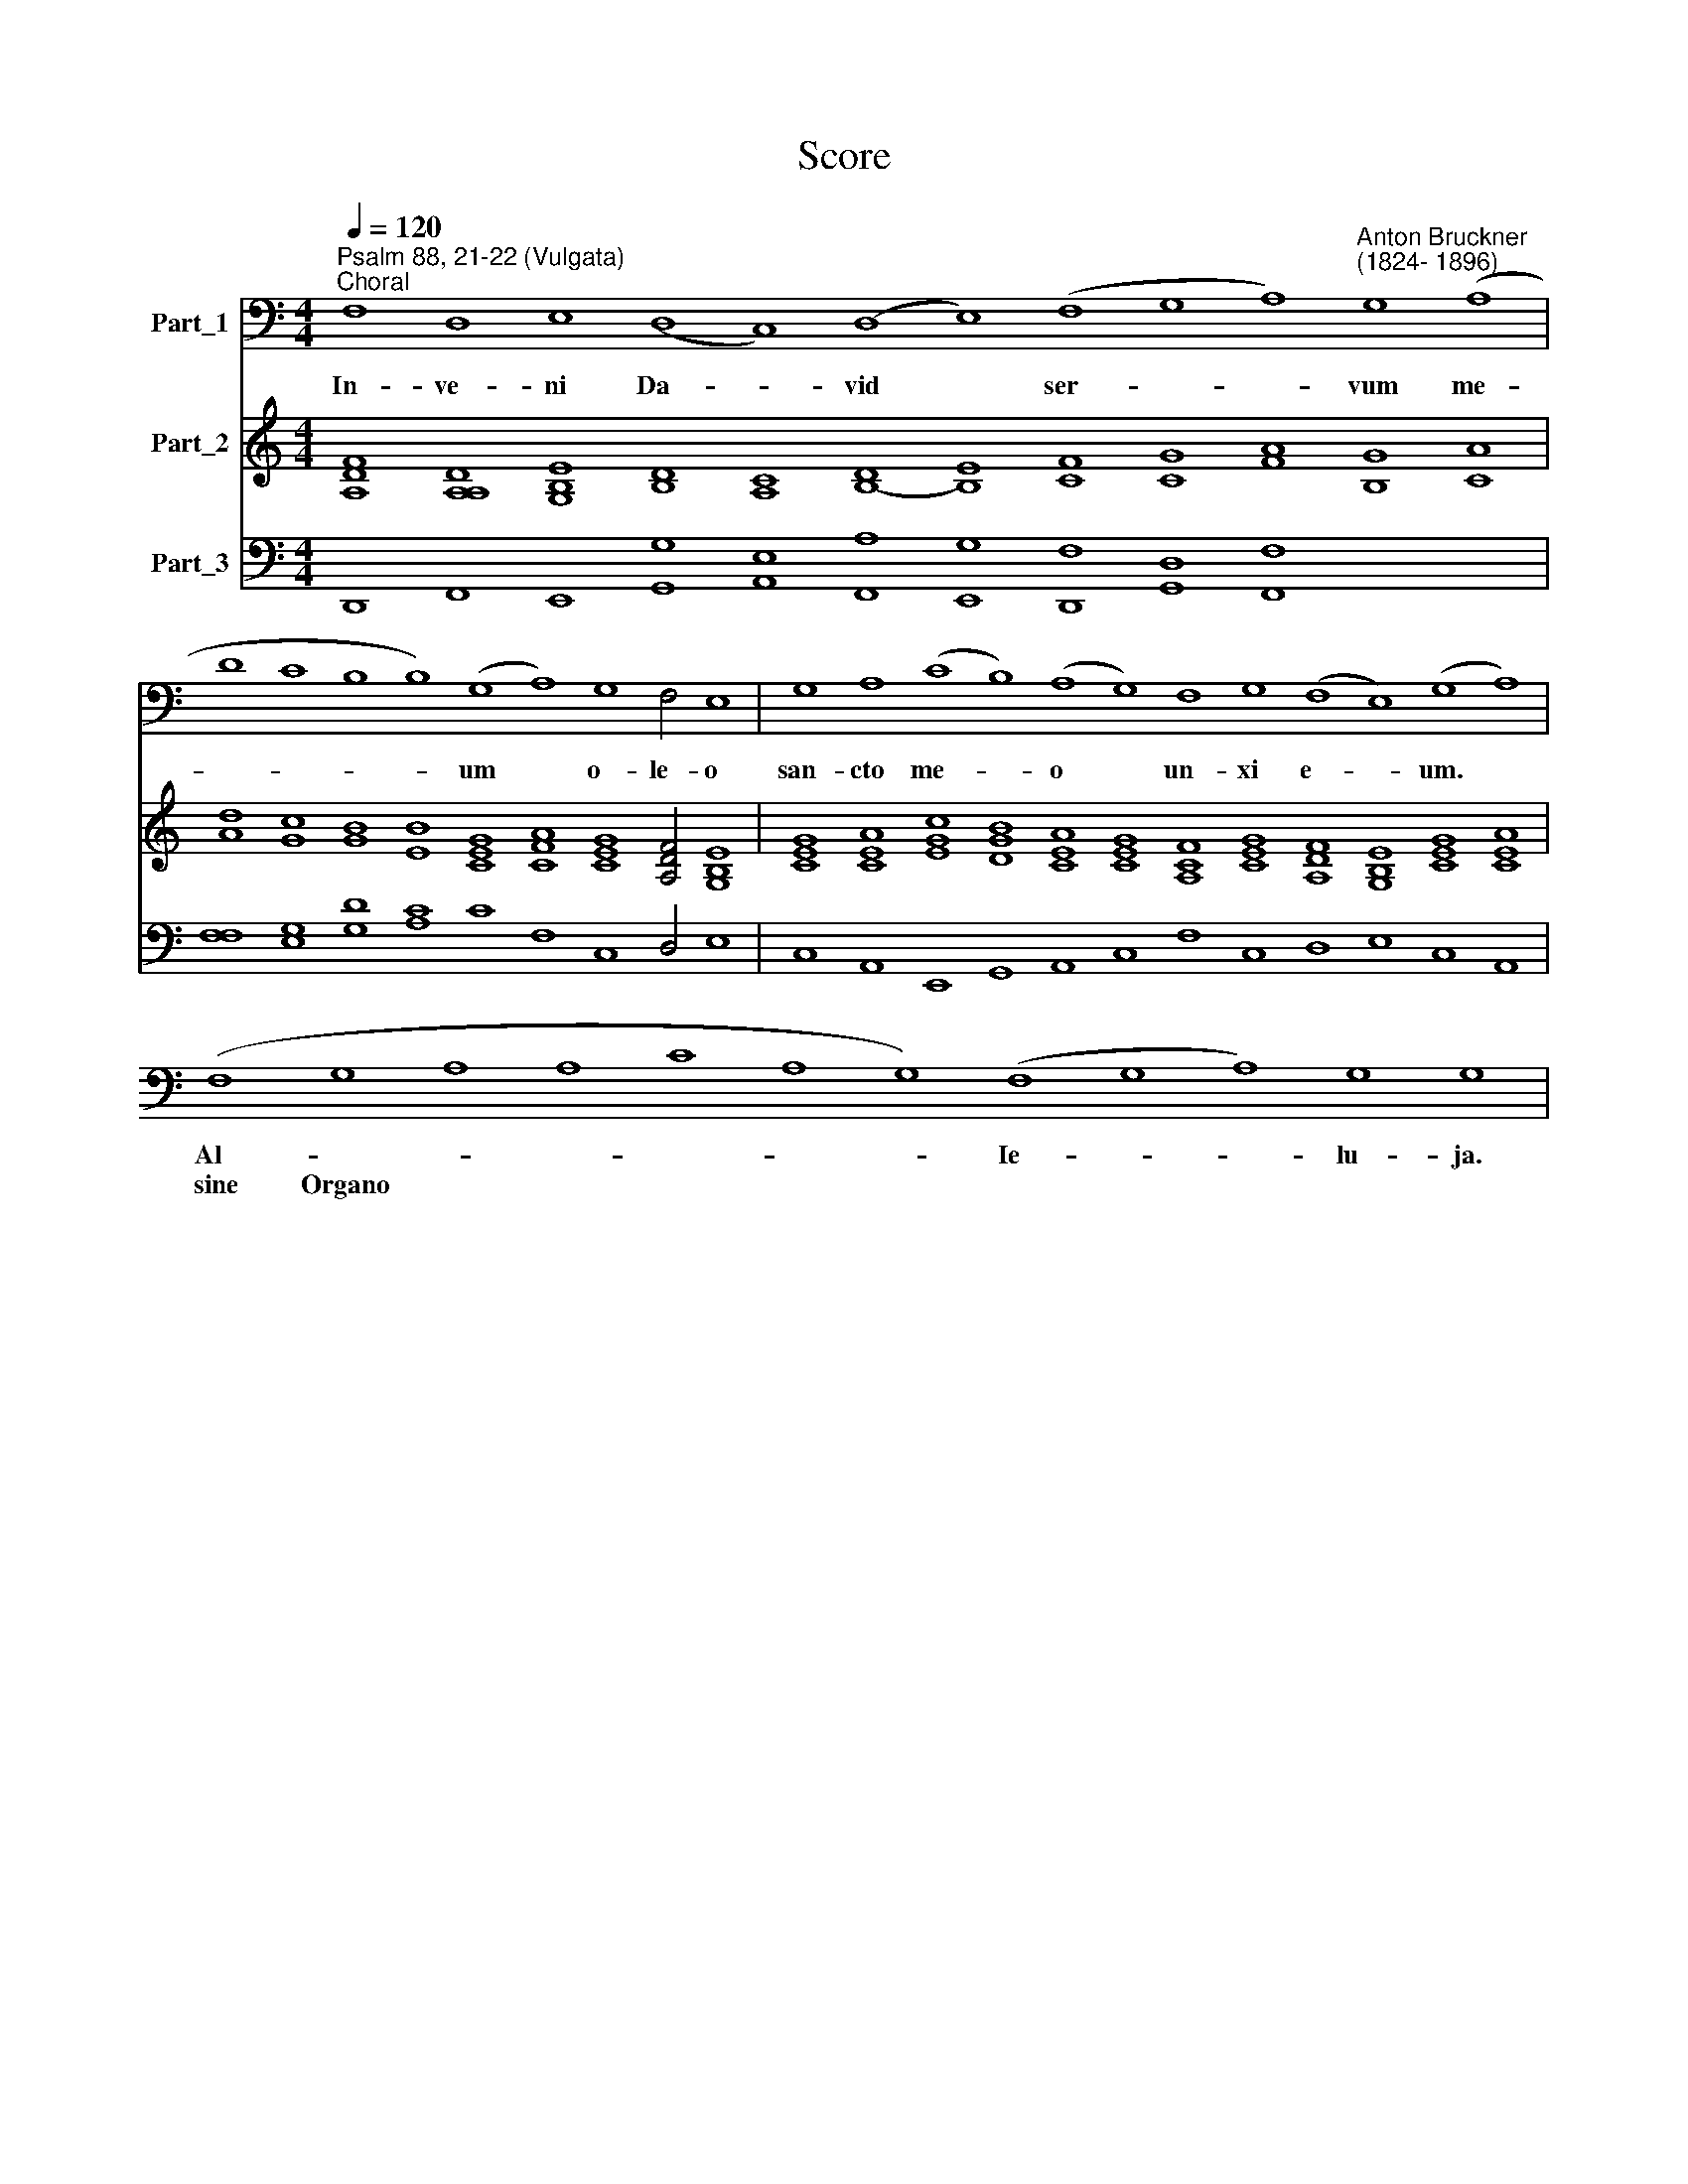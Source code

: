 X:1
T:Score
%%score 1 2 3
L:1/8
Q:1/4=120
M:4/4
K:C
V:1 bass nm="Part_1"
V:2 treble nm="Part_2"
V:3 bass nm="Part_3"
V:1
"^Psalm 88, 21-22 (Vulgata)""^Choral" F,8 D,8 E,8 (D,8 C,8) (D,8 E,8) (F,8 G,8 A,8)"^Anton Bruckner""^(1824- 1896)" G,8 (A,8 | %1
w: In- ve- ni Da- * vid * ser- * * vum me-|
w: |
 D8 C8 B,8 B,8) (G,8 A,8) G,8 F,4 E,8 | G,8 A,8 (C8 B,8) (A,8 G,8) F,8 G,8 (F,8 E,8) (G,8 A,8) | %3
w: ­- * * * um * o- le- o|san- cto me- * o * un- xi e- * um. *|
w: ||
 (F,8 G,8 A,8 A,8 C8 A,8 G,8) (F,8 G,8 A,8) G,8 G,8 | %4
w: Al- * * * * * * Ie- * * lu- ja.|
w: sine Organo * * * * * * * * * *|
V:2
 [A,DF]8 [A,A,D]8 [G,B,E]8 [B,D]8 [A,C]8 [B,-D]8 [B,E]8 [CF]8 [CG]8 [FA]8 [B,G]8 [CA]8 | %1
 [Ad]8 [Gc]8 [GB]8 [EB]8 [CEG]8 [CFA]8 [CEG]8 [A,DF]4 [G,B,E]8 | %2
 [CEG]8 [CEA]8 [EGc]8 [DGB]8 [CEA]8 [CEG]8 [A,CF]8 [CEG]8 [A,DF]8 [G,B,E]8 [CEG]8 [CEA]8 | x96 | %4
V:3
 D,,8 F,,8 E,,8 [G,,G,]8 [A,,E,]8 [F,,A,]8 [E,,G,]8 [D,,F,]8 [G,,D,]8 [F,,F,]8 x16 | %1
 [F,F,]8 [E,G,]8 [G,D]8 [A,C]8 C8 F,8 C,8 D,4 E,8 | %2
 C,8 A,,8 E,,8 G,,8 A,,8 C,8 F,8 C,8 D,8 E,8 C,8 A,,8 | x96 | %4


